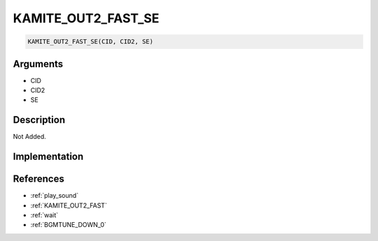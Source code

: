 KAMITE_OUT2_FAST_SE
========================

.. code-block:: text

	KAMITE_OUT2_FAST_SE(CID, CID2, SE)


Arguments
------------

* CID
* CID2
* SE

Description
-------------

Not Added.

Implementation
-------------


References
-------------
* :ref:`play_sound`
* :ref:`KAMITE_OUT2_FAST`
* :ref:`wait`
* :ref:`BGMTUNE_DOWN_0`
